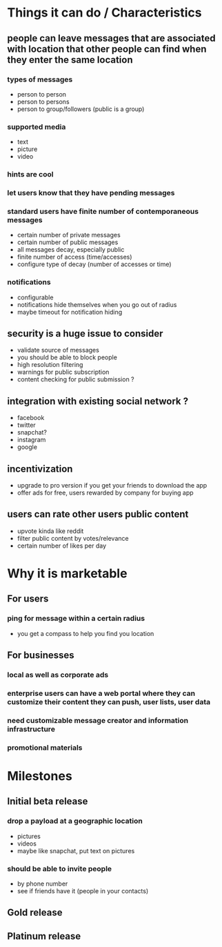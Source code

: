 



* Things it can do / Characteristics
** people can leave messages that are associated with location that other people can find when they enter the same location
*** types of messages
	- person to person
	- person to persons
	- person to group/followers (public is a group)
*** supported media
	- text
	- picture
	- video
*** hints are cool
*** let users know that they have pending messages
*** standard users have finite number of contemporaneous messages
	- certain number of private messages
	- certain number of public messages
	- all messages decay, especially public
	- finite number of access (time/accesses) 
	- configure type of decay (number of accesses or time)
*** notifications
	- configurable
	- notifications hide themselves when you go out of radius
	- maybe timeout for notification hiding
** security is a huge issue to consider
	- validate source of messages
	- you should be able to block people
	- high resolution filtering
	- warnings for public subscription
	- content checking for public submission ?
** integration with existing social network ?
   - facebook
   - twitter
   - snapchat?
   - instagram
   - google
** incentivization
   - upgrade to pro version if you get your friends to download the app
   - offer ads for free, users rewarded by company for buying app
** users can rate other users public content
   - upvote kinda like reddit
   - filter public content by votes/relevance
   - certain number of likes per day
* Why it is marketable
** For users
*** ping for message within a certain radius
    - you get a compass to help you find you location 
** For businesses
*** local as well as corporate ads
*** enterprise users can have a web portal where they can customize their content they can push, user lists, user data
*** need customizable message creator and information infrastructure
*** promotional materials
* Milestones
** Initial beta release
*** drop a payload at a geographic location
	- pictures
	- videos
	- maybe like snapchat, put text on pictures
*** should be able to invite people
	- by phone number
	- see if friends have it (people in your contacts)
** Gold release
** Platinum release
